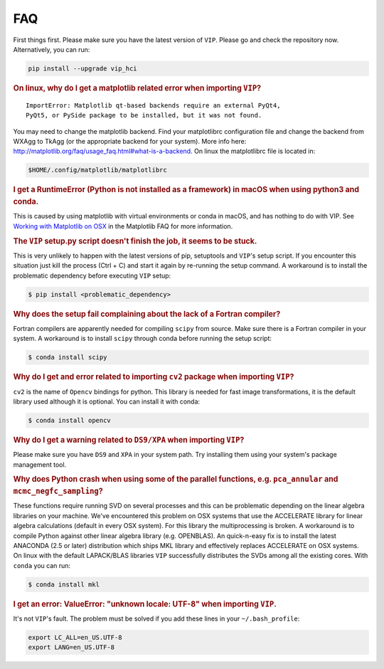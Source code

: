 
FAQ
---
First things first. Please make sure you have the latest version of ``VIP``.
Please go and check the repository now. Alternatively, you can run:

.. code-block:: bash

  pip install --upgrade vip_hci


.. rubric:: On linux, why do I get a matplotlib related error when importing ``VIP``?

::

    ImportError: Matplotlib qt-based backends require an external PyQt4,
    PyQt5, or PySide package to be installed, but it was not found.


You may need to change the matplotlib backend. Find your matplotlibrc
configuration file and change the backend from WXAgg to TkAgg (or the appropriate
backend for your system). More info here:
http://matplotlib.org/faq/usage_faq.html#what-is-a-backend. On linux the
matplotlibrc file is located in:

.. code-block:: bash

  $HOME/.config/matplotlib/matplotlibrc


.. rubric:: I get a RuntimeError (Python is not installed as a framework) in macOS when using python3 and conda.

This is caused by using matplotlib with virtual environments or conda in macOS,
and has nothing to do with VIP. See `Working with Matplotlib on OSX <https://matplotlib.org/faq/osx_framework.html>`_ in the
Matplotlib FAQ for more information.


.. rubric:: The ``VIP`` setup.py script doesn't finish the job, it seems to be stuck.

This is very unlikely to happen with the latest versions of pip, setuptools
and ``VIP``'s setup script. If you encounter this situation just kill the process
(Ctrl + C) and start it again by re-running the setup command. A workaround
is to install the problematic dependency before executing ``VIP`` setup:

.. code-block:: bash

  $ pip install <problematic_dependency>


.. rubric:: Why does the setup fail complaining about the lack of a Fortran compiler?

Fortran compilers are apparently needed for compiling ``scipy`` from source. Make
sure there is a Fortran compiler in your system. A workaround is to install
``scipy`` through conda before running the setup script:

.. code-block:: bash

  $ conda install scipy


.. rubric:: Why do I get and error related to importing ``cv2`` package when importing ``VIP``?

``cv2`` is the name of ``Opencv`` bindings for python. This library is needed for
fast image transformations, it is the default library used although it is optional.
You can install it with conda:

.. code-block:: bash

  $ conda install opencv


.. rubric:: Why do I get a warning related to ``DS9/XPA`` when importing ``VIP``?

Please make sure you have ``DS9`` and ``XPA`` in your system path. Try installing
them using your system's package management tool.


.. rubric:: Why does Python crash when using some of the parallel functions, e.g. ``pca_annular`` and ``mcmc_negfc_sampling``?


These functions require running SVD on several processes and this can be
problematic depending on the linear algebra libraries on your machine. We've
encountered this problem on OSX systems that use the ACCELERATE library for
linear algebra calculations (default in every OSX system). For this library
the multiprocessing is broken. A workaround is to compile Python against other
linear algebra library (e.g. OPENBLAS). An quick-n-easy fix is to install the
latest ANACONDA (2.5 or later) distribution which ships MKL library and
effectively replaces ACCELERATE on OSX systems. On linux with the default
LAPACK/BLAS libraries ``VIP`` successfully distributes the SVDs among all
the existing cores. With ``conda`` you can run:

.. code-block:: bash

  $ conda install mkl


.. rubric:: I get an error: ValueError: "unknown locale: UTF-8" when importing ``VIP``.

It's not ``VIP``'s fault. The problem must be solved if you add these lines in
your ``~/.bash_profile``:

.. code-block:: bash

  export LC_ALL=en_US.UTF-8
  export LANG=en_US.UTF-8


